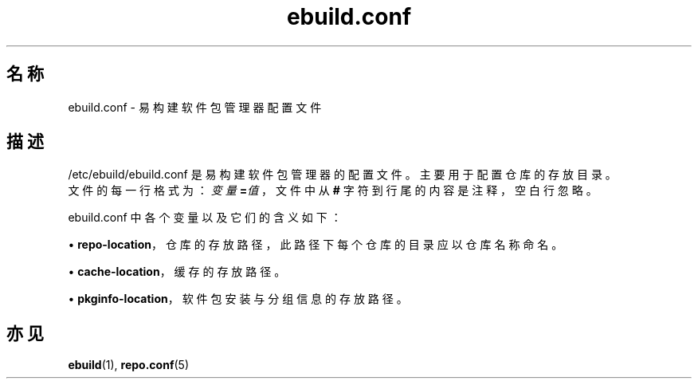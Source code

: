 .TH ebuild.conf 5 2023-09-10 1.0.0 易构建软件包管理器
.SH 名称
ebuild.conf \- 易构建软件包管理器配置文件

.SH 描述
.PP
/etc/ebuild/ebuild.conf 是易构建软件包管理器的配置文件。\c
主要用于配置仓库的存放目录。
.br
文件的每一行格式为：\fB\fI变量\fP=\fI值\fP\fR，\c
文件中从 \fB#\fP 字符到行尾的内容是注释，空白行忽略。
.PP
ebuild.conf 中各个变量以及它们的含义如下：
.sp
\(bu\h'+03'\c
\fBrepo\-location\fR，仓库的存放路径，此路径下每个仓库的目录应以仓库名称命名。
.sp
\(bu\h'+03'\c
\fBcache\-location\fR，缓存的存放路径。
.sp
\(bu\h'+03'\c
\fBpkginfo\-location\fR，软件包安装与分组信息的存放路径。

.SH 亦见
.BR ebuild (1),
.BR repo.conf (5)
